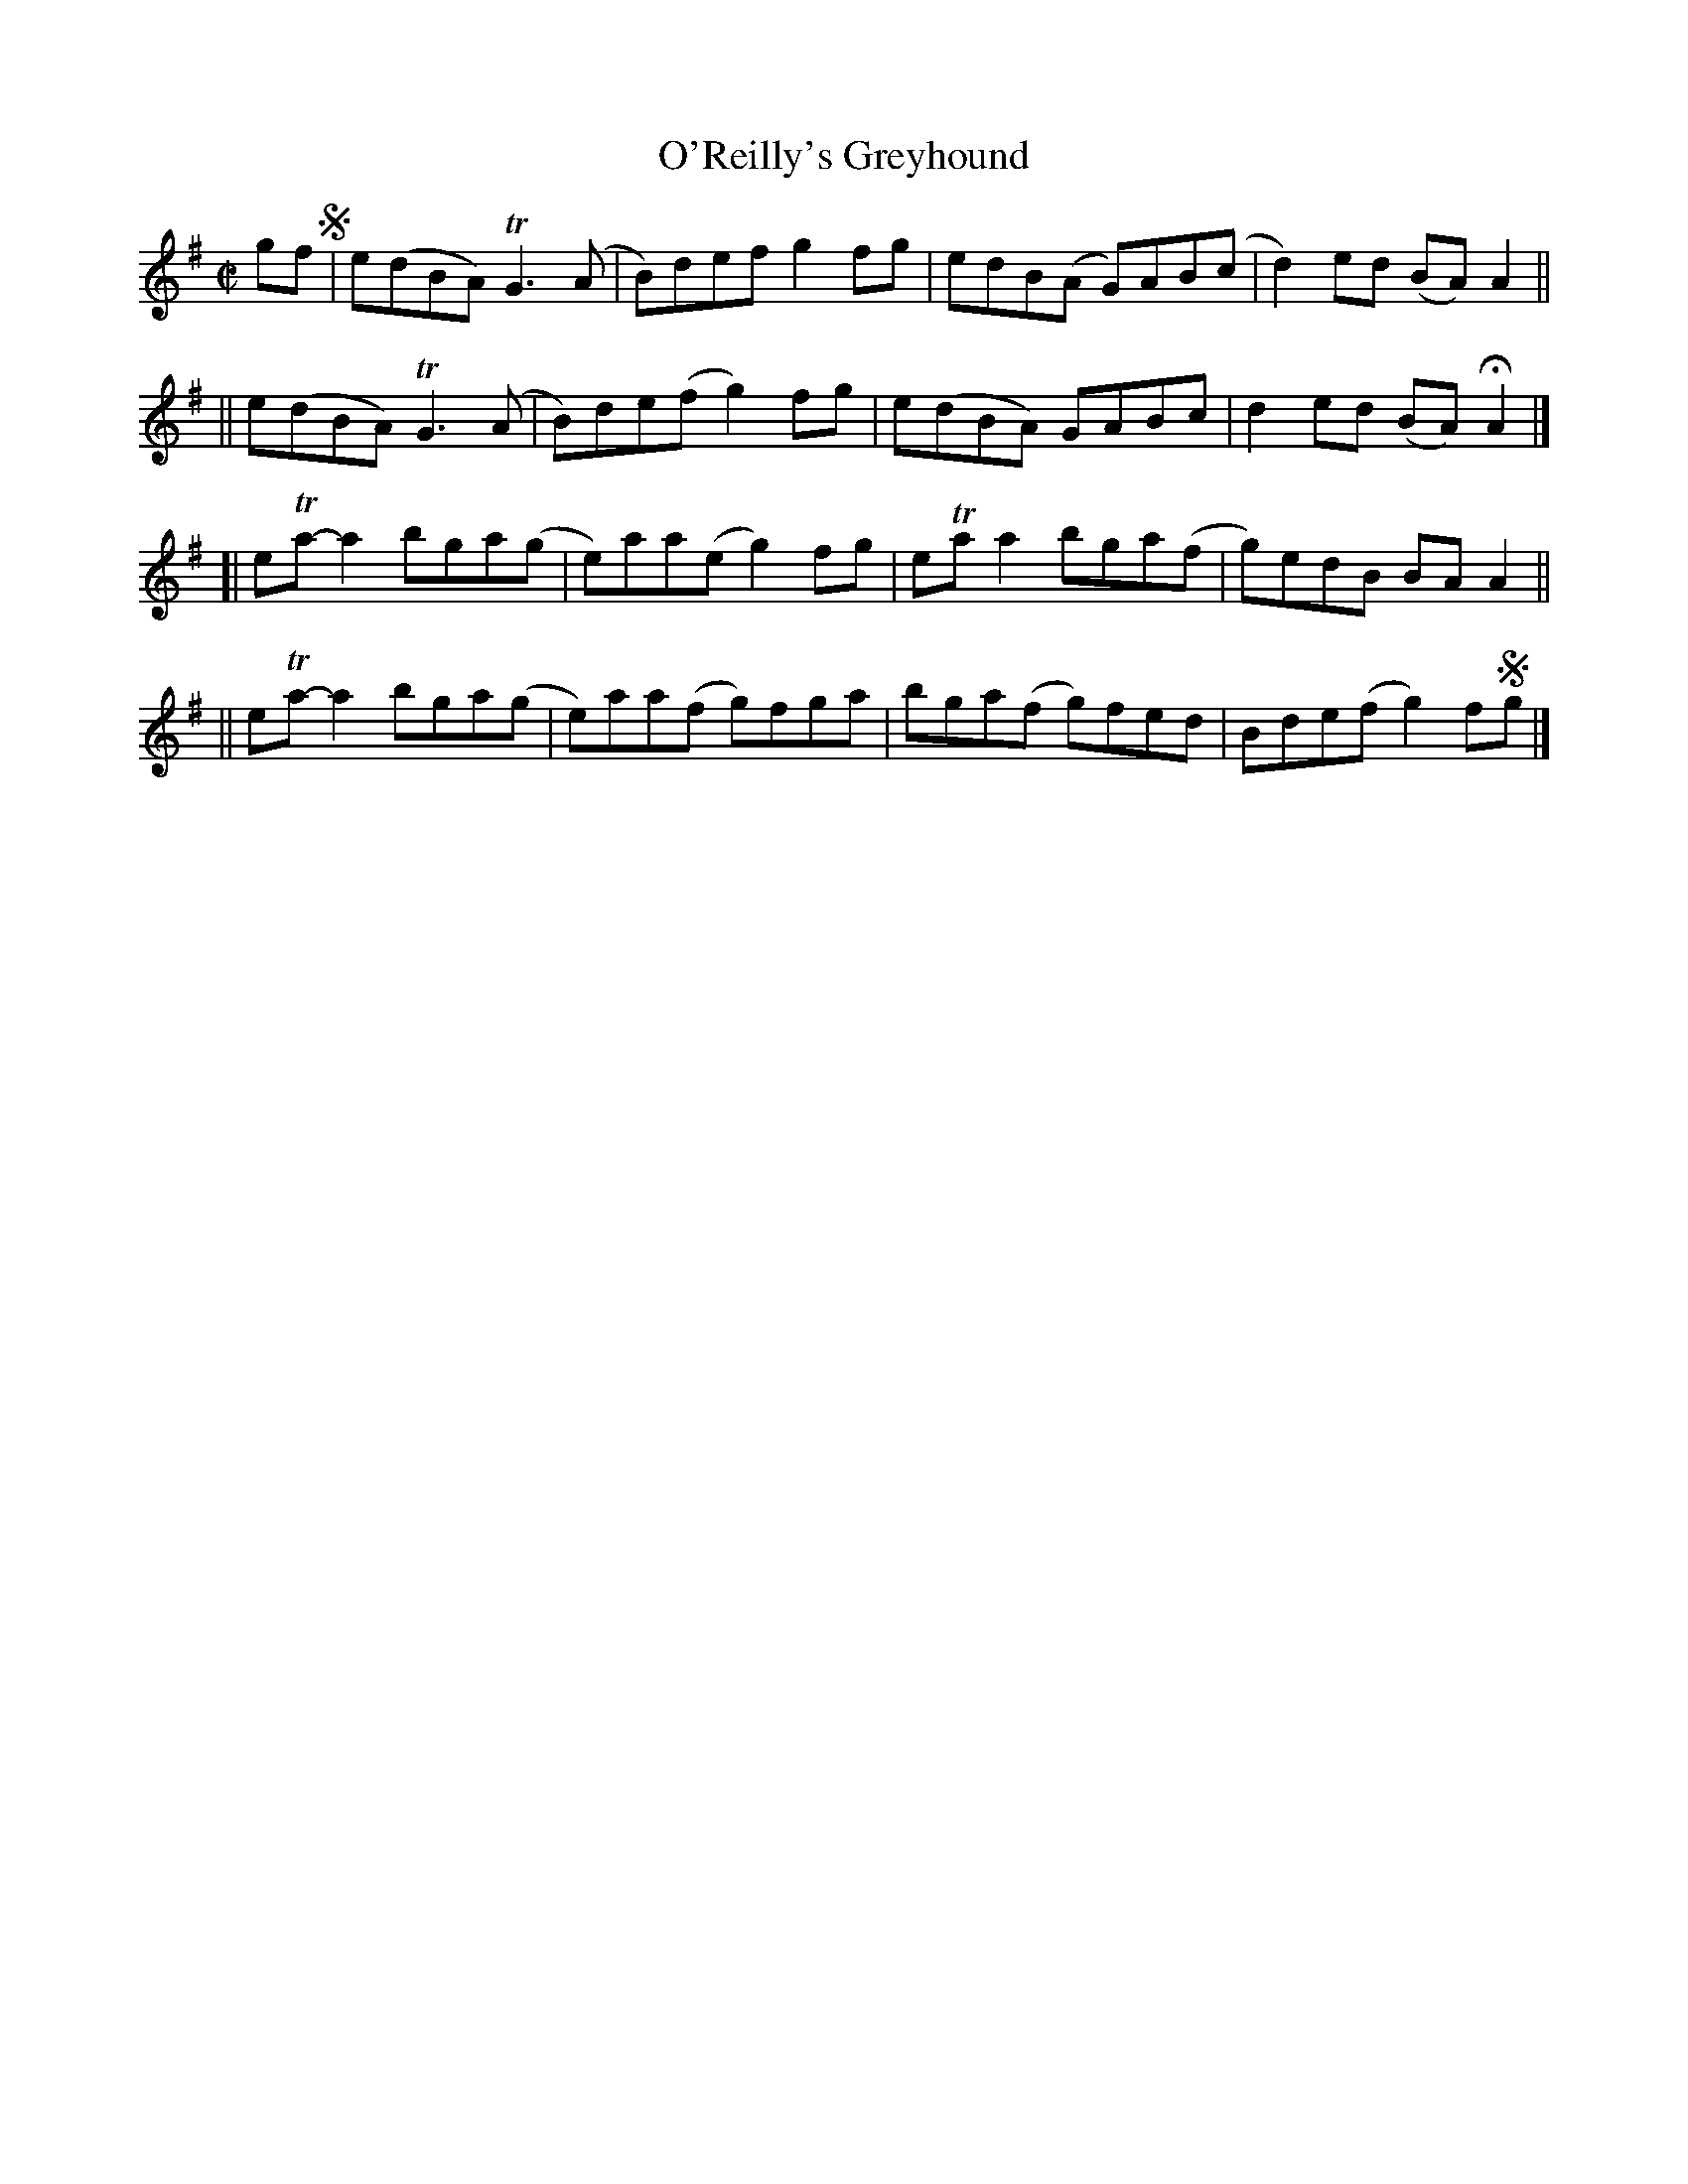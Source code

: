 X: 712
T: O'Reilly's Greyhound
R: reel
%S: s:4 b:16(4+4+4+4)
B: Francis O'Neill: "The Dance Music of Ireland" (1907) #712
Z: Frank Nordberg - http://www.musicaviva.com
F: http://www.musicaviva.com/abc/tunes/ireland/oneill-1001/0712/oneill-1001-0712-1.abc
%m: Tn = (3n/o/n/
%m: Tn3 = n(3n/o/n/ m/n/
M: C|
L: 1/8
K: G	% was Ador, but Gmaj seems more accurate ...
gf !segno!\
 | e(dBA) TG3(A | B)def  g2fg  | edB(A  G)AB(c | d2)ed (BA)A2 ||
|| e(dBA) TG3(A | B)de(f g2)fg | e(dBA) GABc   | d2ed  (BA)HA2 |]
[| eTa-a2 bga(g | e)aa(e g2)fg | eTaa2  bga(f  | g)edB BAA2 ||
|| eTa-a2 bga(g | e)aa(f g)fga | bga(f  g)fed  | Bde(f g2)f!segno!g |]
